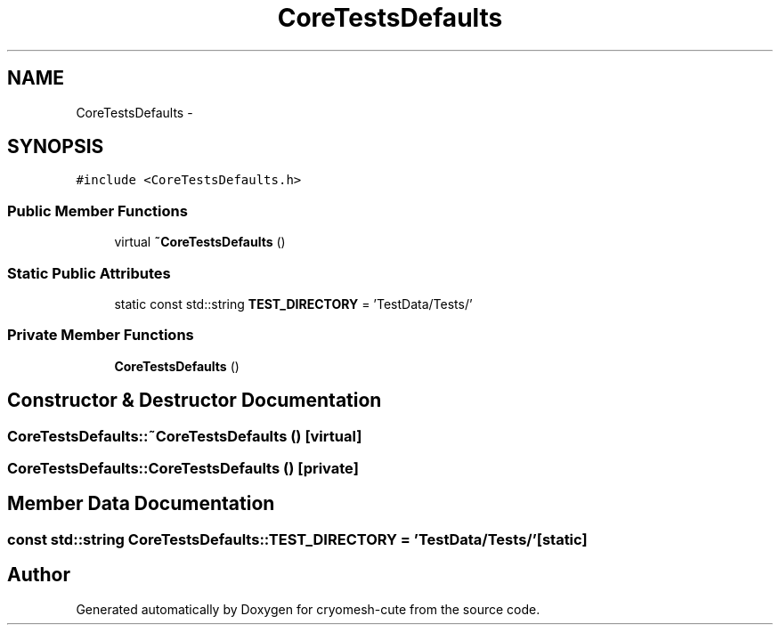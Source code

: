 .TH "CoreTestsDefaults" 3 "Fri Feb 4 2011" "cryomesh-cute" \" -*- nroff -*-
.ad l
.nh
.SH NAME
CoreTestsDefaults \- 
.SH SYNOPSIS
.br
.PP
.PP
\fC#include <CoreTestsDefaults.h>\fP
.SS "Public Member Functions"

.in +1c
.ti -1c
.RI "virtual \fB~CoreTestsDefaults\fP ()"
.br
.in -1c
.SS "Static Public Attributes"

.in +1c
.ti -1c
.RI "static const std::string \fBTEST_DIRECTORY\fP = 'TestData/Tests/'"
.br
.in -1c
.SS "Private Member Functions"

.in +1c
.ti -1c
.RI "\fBCoreTestsDefaults\fP ()"
.br
.in -1c
.SH "Constructor & Destructor Documentation"
.PP 
.SS "CoreTestsDefaults::~CoreTestsDefaults ()\fC [virtual]\fP"
.SS "CoreTestsDefaults::CoreTestsDefaults ()\fC [private]\fP"
.SH "Member Data Documentation"
.PP 
.SS "const std::string \fBCoreTestsDefaults::TEST_DIRECTORY\fP = 'TestData/Tests/'\fC [static]\fP"

.SH "Author"
.PP 
Generated automatically by Doxygen for cryomesh-cute from the source code.
